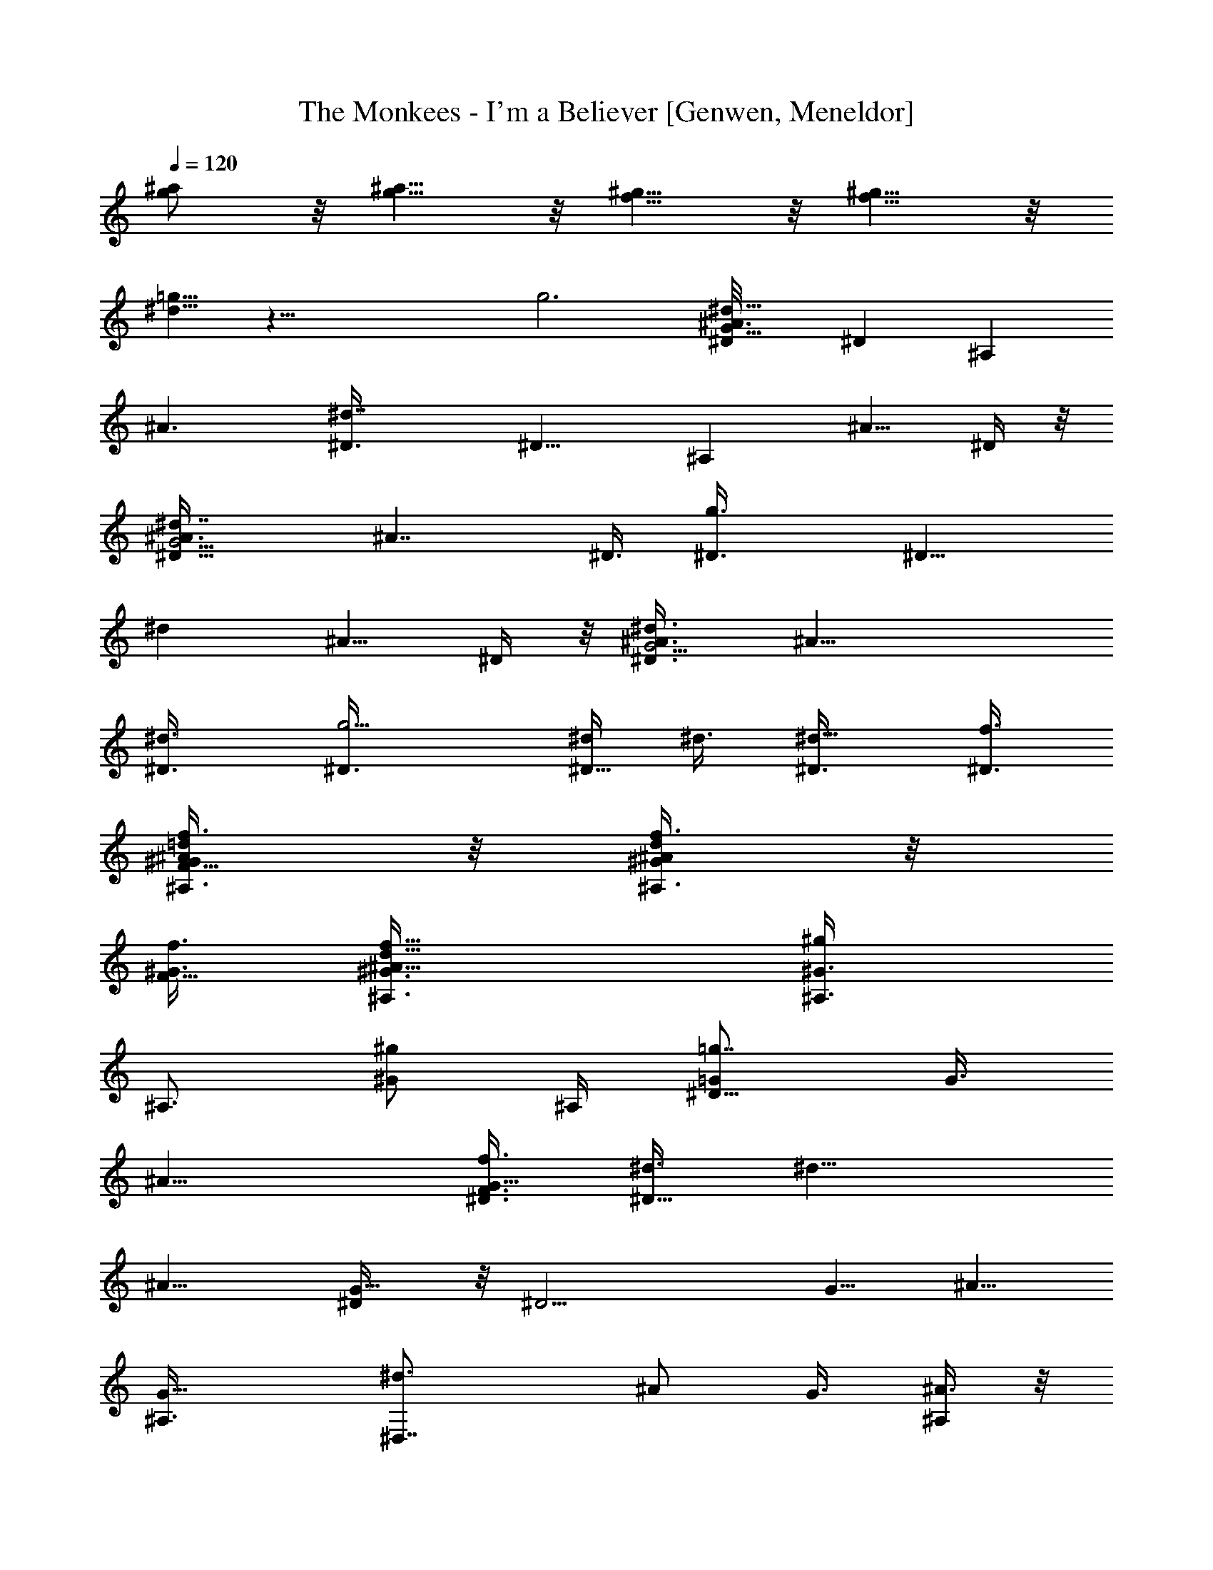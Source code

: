X: 1
T: The Monkees - I'm a Believer [Genwen, Meneldor]
N: Prim Reapers, Meneldor
L: 1/4
Q: 120
K: C
[^a/2g/2] z/8 [g5/8^a5/8] z/8 [f5/8^g5/8] z/8 [f5/8^g5/8] z/8
[^d5/8=g5/8] z39/8 [g3z/4] [^d9/8^A3/4G23/8^D/8] [^Dz/4] [^A,z3/8]
[^A3/2z3/8] [^d7/4^D3/8] [^D9/8z3/8] [^A,z3/8] [^A5/8z3/8] ^D/4 z/8
[^d7/4^A3/8G11/4^D5/8] [^A7/4z/4] ^D3/8 [g3/2^D3/8] [^D9/8z3/8]
[^dz3/8] [^A5/8z3/8] ^D/4 z/8 [^d3/4^D3/4^A3/8G11/4] [^A19/8z3/8]
[^d3/4^D3/8] [g5/4^D3/8] [^d/4^D5/8] ^d3/8 [^d5/8^D3/8] [^D3/8f3/8]
[f3/8F5/8=d/4^A/4^G/4^A,3/8] z/8 [d/4^A/4^G/4f3/8^A,3/4] z/8
[f3/8F5/8^G3/8] [d9/8^A9/8^G3/8f13/8^A,3/8] [^g/2^G3/4^A,3/8]
[^A,3/4z3/8] [^g/2^G/2z3/8] ^A,/4 [=g7/8=G/2^D9/8] [G3/8z/4]
[^A11/8z3/8] [f3/8F3/8G11/8^D3/8] [^d3/8^D9/8] [^d13/8z3/8]
[^A9/8z3/8] [G5/8^D/4] z/8 [^D11/4z3/8] [G5/8z3/8] [^A5/8z/4]
[G9/8^A,3/8] [^d3/2^D,7/8z3/8] [^A/2z3/8] G3/8 [^A,/4^A3/8] z/8
[^d9/8^D3/4^A11/8G3/8] [Gz3/8] ^D3/8 [^d3/8^D3/8]
[^d5/8^D5/8^A3/8G/2] ^A/4 [^d5/8^D3/8^A3/8G3/8] ^D3/8
[f3/8F5/8=d/4^A/4^G3/8^A,3/8] z/8 [d/4^A/4^G/4f/4^A,3/4] z/8
[f3/8F5/8^G3/8] [d3/4^A9/8^G3/8f11/8^A,3/8] [^g5/8^G3/4^A,9/8z3/8]
[d3/4z3/8] [^g/2^G/2z3/8] ^A,/4 z/8 [=g7/4=G5/8^d11/8^A^D/4]
[^D3/2z3/8] [G3/2z3/8] [^A3/2^A,3/8] [^d9/8^D,9/8z3/8] [g/2^D9/8z3/8]
[^a3/8G3/4] ^d3/8 [^d3/8^A/8G/8^D3/8] z/4 [^d/2^A/4G/4^D17/8] z/8
G3/8 [^d5/8^A11/8G^A,/4] [^D,5/4z3/8] [^dz3/8] [G/2z3/8] ^D/4 z/8
[^g7/8^G3/8^G,3/4^D3/8] [^d/4c/4^G/2^D15/8] z/8 ^G,3/8
[^g/4^G/4^G,5/4c3/8] z/8 [=g/2=G/2^d3/8c3/4^G3/8] ^G3/8
[f/2F/2^d/8c/4^G/4^D/4] z/2 [^d3/8^D3/8^A/4=G/8^D,11/4^A,7/8] G/4
[^d/4^A/4G/4^D3/8] z/8 [^d3/8^D9/8G3/8] [^d7/4^A3/4G9/8^A,/4] z/8 C/4
z/8 [^A3/4^Dz3/8] G3/8 C/4 z/8 [^d/4c/4^G3/8^G,3/8^D9/4] z/8
[^d/8c/8^G/8^G,9/4] z/8 [^g3/8^G3/8] [^g3/8^G9/8^d3/2c3/4]
[=g3/8=G3/8] [f5/8F5/8c3/4z3/8] ^G3/8 [^d3/4^D3/8]
[^D,11/4^A,7/8^D3/8^A3/8] [^d3/4^A9/8=G/4^D3/4] z/8 [G3/4z3/8]
[^D5/8^d3/8^A,/4] z/8 [^d5/8^A/4G3/8C/4] [^A3/8^D5/8]
[^d3/4^A5/8G3/4z3/8] [^D3/8C3/8] [^d3/8c/4^G/4^G,3/8^D19/8] z/8
[^d3/4c/4^G/4^G,3/2] z/8 [^g/4^G3/8] z/8 [^g/4^G9/8^d13/8c5/4] z/8
[=g/2=G/2z3/8] [^G,7/8z3/8] [f/2F/2^G/2z3/8] c/8 z/8
[^d/8^D/8^D,19/8^A,19/8] [^D/4^d/4] [^d9/8^D3/8^A=G3/8] ^D3/8
[^D/2g3/2z3/8] [c5/8C5/8^d3/8^A3/8G3/8] ^d3/8
[^c5/8^C5/8^d3/8^A3/8G/4] z/2 [=d3/4=D23/8^A11/4^Gf11/4^A,11/8]
[d17/8z/4] [^G7/4F,3/8] [^A,5/4F,/4] z/8 F,/8 z/4 =G,/8 z/4 ^G,/8 z/4
[d3/4^A3/4^G3/4f3/4^A,3/4F5/8] z/8 [^d/4^D/4] z/8 [^d/4^D/4] z/8
[^d/2^D/2] z/8 [g5/8=G5/8] z/8 [^a3/2^A3/4^d3/2G3/8^D3/4] [G3/4z3/8]
[^A5/8^D5/8z3/8] [^g/4^G/4=G3/8] z/8
[=g11/8G11/8^G3/8^g3/2=c3/8^G,9/8] [c9/8^d3/4^G3/8] [^G5/8z3/8] ^G,/4
z/8 [^d11/8^A5/8=G3/8^D11/8^a5/8] [G5/8z/4] [^a3/4^A3/4z3/8]
[G3/8^D,3/8] [c'3/8c3/8^d11/8^G3/8^G,3/4^g3/2] [c'/4c3/8^G3/4] z/8
[c'5/8c3/4^G,3/8] [^G/4^G,/4] z/8 [c'/4c/4^d3/4^A3/8=G5/4^D3/4] z/8
[^a^A3/4z3/8] [^d5/8^D5/8z3/8] ^A/4 [^d11/8c/8^G/8]
[^G,11/8^G5/8^g11/8c/4] [c9/8z3/8] [^G5/8z3/8] ^A3/8
[^d3/8^A9/8=G11/8^D3/4^a3/2] [^d9/8z3/8] [^D3/4z3/8] [^A/4^D,/4] z/8
[^d5/4^D/4^G,3/4c11/8^G5/4^g11/8] z/8 [=g7/8=G7/8^D/2z3/8] ^G,/4
[^G,3/8z/8] ^D/4 [^a3/2^A11/8^D3/4^d3/2G3/8] [G3/4z3/8] [^D3/4z3/8]
[^g/4^G/4=G3/8] z/8 [=g11/8G11/8^G,3/4^d11/8c3/2^G3/8] ^G3/8
[^G,5/8^G3/8] ^G/4 z/8 [^d11/8^A3/8=G5/4^D5/8^a5/8] ^A/4
[^a3/4^A3/8^D3/4] [c'5/8c3/8^A3/8^D,3/8] [^d11/8c3/8^G9/8^G,3/4^g3/2]
[^a3/8^A3/8c3/8] [c'5/8c3/4^G,3/8] [^G/4^G,/4] z/8
[^a23/8^A3/8^D3/4^d3/2=G5/4] [^A3/4z3/8] [^D5/8z3/8] [^A7/4z3/8]
[^G,5/8^d5/4c11/8^G3/8^D3/4^g11/8] ^G/4 [^G,5/8^G5/8z3/8] ^D/4 z/8
[^d3/2^A3/8=G11/8^D3/4^a3/2] [^A3/4z3/8] [^D5/8z3/8] [^D,/4^A3/8] z/8
[^d/4^D/4^G3/8^G,3/4^g11/8c3/8] z/8 [=g7/8=G7/8^d3/4c^G3/4^D5/8]
[^G,5/8z3/8] ^D/4 [^a/8^A23/8^d/8=G/8^D,3/4^D/8]
[^a11/4^d11/4^D11/4G11/4] z/8 [^d11/4c11/8^G11/4^G,11/4^g11/4^D11/4]
[^a3/8^A3/8] [c'3/8c3/4] [^a3/8^A3/8] [c'5/8c5/8] z/8
[c'5/8c5/8^d11/4^A3/4=G23/8^D,3/4] z/8 [^a3/4^A3/4] [^a3/8^A3/8]
[^a/4^A/4] [^a5/8^A5/8] z/8 [^a5/8^A5/8^c23/8^G/8F23/8^C,3/4] ^G5/8
[^g5/8^G17/8] z/8 [=g5/8=G5/8] z/8 [^d/2^D/2] z/4
[f11/8F11/8=d5/8^A5/8^G5/8^A,5/8] z41/8 [^d3/4^D3/4^A3/8=G11/4]
[^A19/8z3/8] [^d3/4^D3/8] [g5/4^D3/8] [^d3/8^D3/4] ^d3/8 [^d/2^D/4]
[^D3/8z/8] f/4 [f3/8F5/8=d/4^A/4^G/4^A,3/8] z/8
[d/4^A/4^G/4f3/8^A,3/4] z/8 [f3/8F5/8^G3/8]
[d9/8^A9/8^G3/8f13/8^A,3/8] [^g5/8^G3/4^A,3/8] [^A,3/4z3/8]
[^g/2^G5/8z3/8] ^A,/4 z/8 [=g7/8=G3/8^D] [G/2z/4] [^A11/8z3/8]
[f3/8F3/8G11/8^D3/8] [^d3/8^D9/8] [^d13/8z3/8] [^A9/8z3/8]
[G5/8^D3/8] [^D11/4z3/8] [G5/8z3/8] [^A3/4z3/8] [G^A,/4] z/8
[^d11/8^D,7/8z/4] [^A5/8z3/8] G3/8 [^A,3/8^A3/8]
[^d9/8^D3/4^A3/2G3/8] [Gz3/8] ^D3/8 [^d3/8^D3/8] [^d3/4^D3/4^A3/8G/2]
^A3/8 [^d/2^D3/8^A3/8G3/8] ^D/4 [f3/8F5/8=d/4^A/4^G/8^A,/8]
[^G/4^A,/4] [d/4^A/4^G/4f/4^A,3/4] z/8 [f3/8F5/8^G3/8]
[d3/4^A9/8^G3/8f3/2^A,3/8] [^g5/8^G3/4^A,9/8z3/8] [d3/4z3/8]
[^g5/8^G5/8z3/8] ^A,/4 z/8 [=g7/4=G3/4^d11/8^A^D3/8] [^D11/8z3/8]
[G11/8z/4] [^A3/2^A,3/8] [^d9/8^D,5/4z3/8] [g/2^D9/8z3/8] [^a3/8G3/4]
^d3/8 [^d3/8^A/8G/8^D3/8] z/4 [^d/2^A/4G/4^D17/8] z/8 G3/8
[^d3/4^A3/2G^A,/4] z/8 [^D,9/8z3/8] [^d7/8z/4] [G5/8z3/8] ^D/4 z/8
[^g7/8^G3/8^G,/8^D3/8] [^G,5/8z/4] [^d/4=c/4^G/2^D15/8] z/8 ^G,3/8
[^g/4^G/4^G,5/4c3/8] z/8 [=g5/8=G5/8^d3/8c3/4^G3/8] ^G3/8
[f/2F/2^d/4c/4^G3/8^D3/8] z/2 [^d/4^D/4^A/4=G/4^D,11/4^A,7/8]
[^d/4^A/4G/4^D3/8] z/8 [^d3/8^D9/8G3/8] [^d15/8^A3/4G9/8^A,3/8] =C3/8
[^A3/4^D9/8z3/8] G3/8 C/4 z/8 [^d/4c/4^G3/8^G,3/8^D9/4] z/8
[^d/8c/8^G/8^G,9/4] z/4 [^g/4^G3/8] z/8 [^g/4^G^d11/8c5/8]
[=g3/8=G3/8] [f5/8F5/8c3/4z3/8] ^G3/8 [^d3/4^D3/8]
[^D,11/4^A,7/8^D3/8^A3/8] [^d3/4^A9/8=G/4^D3/4] z/8 [G3/4z3/8]
[^D3/4^d3/8^A,/4] z/8 [^d3/4^A3/8G/2C/4] z/8 [^A3/8^D/2]
[^d5/8^A/2G5/8z/4] [^D3/8C3/8] [^d3/8c/4^G/4^G,3/8^D19/8] z/8
[^d3/4c/4^G/4^G,3/2] z/8 [^g3/8^G3/8] [^g/4^G9/8^d7/4c5/4] z/8
[=g5/8=G5/8z3/8] [^G,z3/8] [f/2F/2^G5/8z3/8] c/4 z/8
[^d3/8^D3/8^D,9/4^A,9/4] [^d^D/4^A=G/4] ^D3/8 [^D/2g3/2z3/8]
[c5/8C5/8^d3/8^A/2G/2] ^d3/8 [^c5/8^C5/8^d3/8^A3/8G/4] z/2
[=d3/4=D23/8^A11/4^G9/8f11/4^A,3/2] [d17/8z3/8] [^G13/8F,/4] z/8
[^A,9/8F,/8] z/8 F,/4 z/8 =G,/4 z/8 ^G,/8 z/4
[d3/4^A3/4^G3/4f3/4^A,3/4F5/8] z/8 [^d/4^D/4] z/8 [^d/4^D/4] z/8
[^d/2^D/2] z/4 [g/2=G/2] z/8 [^a/8^A3/4^d/8G/2^D/8]
[^D5/8^a11/8^d11/8z3/8] [G5/8z/4] [^A3/4^D3/4z3/8] [^g3/8^G3/8=G3/8]
[=g11/8G11/8^G3/8^g3/2=c3/8^G,9/8] [c9/8^d3/4^G3/8] [^G5/8z3/8] ^G,/4
z/8 [^d11/8^A3/4=G3/8^D11/8^a3/4] [G5/8z3/8] [^a5/8^A5/8z/4]
[G3/8^D,3/8] [c'3/8c3/8^d11/8^G3/8^G,3/4^g3/2] [c'3/8c3/8^G3/4]
[c'5/8c3/4^G,3/8] [^G3/8^G,3/8] [c'/4c/4^d3/4^A3/8=G11/8^D3/4] z/8
[^a9/8^A3/4z3/8] [^d3/4^D5/8z3/8] ^A/4 z/8
[^d5/4c3/8^G5/8^G,11/8^g11/8] [cz/4] [^G5/8z/2] ^A/4
[^d3/8^A9/8=G11/8^D3/4^a3/2] [^d9/8z3/8] [^D3/4z3/8] [^A3/8^D,/4] z/8
[^d5/4^D/4^G,3/4c3/2^G5/4^g3/2] z/8 [=g7/8=G7/8^D/2z3/8] ^G,3/8
[^G,/4^D/4] z/8 [^a11/8^A5/4^D5/8^d11/8G/4] [G3/4z3/8] [^D3/4z3/8]
[^g3/8^G3/8=G3/8] [=g3/2G3/2^G,3/4^d11/8c3/2^G3/8] ^G3/8
[^G,5/8^G3/8] ^G/4 z/8 [^d11/8^A3/8=G5/4^D3/4^a3/4] ^A3/8
[^a5/8^A3/8^D5/8] [c'/2c/4^A/4^D,/4] [^d11/8c/8^G/8^G,/8]
[^G,5/8^G^g11/8c/4] [^a3/8^A3/8c3/8] [c'5/8c3/4^G,3/8] [^G/4^G,3/8]
z/8 [^a23/8^A3/8^D3/4^d3/2=G11/8] [^A3/4z3/8] [^D5/8z3/8] [^A7/4z3/8]
[^G,3/4^d5/4c11/8^G3/8^D3/4^g11/8] ^G3/8 [^G,5/8^G5/8z/4] ^D3/8
[^d3/2^A3/8=G11/8^D/8^a3/2] [^D5/8z/4] [^A3/4z3/8] [^D5/8z3/8]
[^D,/4^A3/8] z/8 [^d/4^D/4^G3/8^G,3/4^g3/2c3/8] z/8
[=g7/8=G7/8^d3/4c9/8^G3/4^D5/8] [^G,5/8z3/8] ^D/4 z/8
[^a11/4^A11/4^d11/4=G11/4^D,5/8^D11/4] z9/4
[^d11/4c3/2^G11/4^G,11/4^g11/4^D11/4] [^a/4^A/4] z/8 [c'/4c5/8]
[^a3/8^A3/8] [c'5/8c5/8] z/8 [c'5/8c5/8^d23/8^A3/4=G23/8^D,3/4] z/8
[^a3/4^A3/4] [^a3/8^A3/8] [^a3/8^A3/8] [^a5/8^A/2] z/8
[^a5/8^A5/8^c/8^G/8F23/8^C,3/4] [^c11/4f11/4^C11/4^G5/8]
[^g5/8^G17/8] z/8 [=g5/8=G5/8] z/8 [^d5/8^D5/8] z/8
[f11/8F11/8=d3/4^A3/4^G3/4^A,3/4] z5 [^D,5/8^D5/8] z/8 [^D,7/8^D7/8]
z/4 [^C,/2^C/2] z/4 ^A,/2 z/8 ^A,5/8 z/8 ^A,5/8 z/8 ^A,/4 z/8
[^C,/4^C/4] z/8 [=D,/4=D/4] z/8 [^D,/2^D/2] z/4 [^D,/4^D/4] z/8
[^C,/4^C/4] ^A,3/8 ^A,3/8 [^C,3/8^C3/8] [=D,3/8=D3/8] [^D,5/8^D5/8]
z/8 [^D,/4^D/4] z/8 [^C,/4^C/4] z/8 ^A,/4 z/8 ^A,/4 z/8 [^C,/4^C/4]
[=D,3/8=D3/8] [^D,5/8^D5/8] z/8 [^D,7/8^D7/8] z/4 [^C,5/8^C5/8] z/8
^A,/2 z/4 ^A,/2 z/8 ^A,5/8 z/8 ^A,3/8 [^C,/4^C/4] z/8 [=D,/4=D/4] z/8
[^D,5/8^D5/8] z/8 [^D,/4^D/4] z/8 [^C,/4^C/4] z/8 ^A,/4 ^A,3/8
[^C,3/8^C3/8] [=D,3/8=D3/8] [^D,3/8^D3/8] [^D,/4^D/4] z/8 [^C,/4^C/4]
z/8 [^D,7/4^D7/4] [^g7/8^G3/8^G,/8^D9/8] [^G,z/4] [^d3/8=c3/8^G3/8]
^G3/8 [^g3/8^G3/8^G,3/8^D5/4] [=g5/8=G5/8^d3/8c3/8^G3/8^G,7/8] z3/8
[f5/8F5/8^d/4c/4^G/4] z/2 [^d3/4^D3/8^A11/8=G3/4^D,11/4^A,7/8] ^D3/8
[^d/4^DG3/4] [^d/2^A,3/8] [=C3/8z/8] [^dz/4] [^a^A3/4^D9/8z3/8] G3/8
[^d3/8C/4] z/8 [^d3/8c/4^G/4^G,3/8^D19/8] z/8 [^d3/4c/4^G/4^G,3/2]
z/8 [^g/4^G3/8] z/8 [^g/4^G9/8^d5/4c9/8] z/8 [=g/4=G/4] z/8
[f/2F/2^G,3/4] z/8 [^d3/8^D3/8z/8] ^A/4
[^d3/8^A3/8G/4^D,11/4^A,7/8^D3/8] z/8 [^d3/4^A/4G/4^D3/2] z/8 ^A3/8
[^d3/4^A9/8G9/8g11/8^A,/4] z/8 C/4 z/8 [^d3/4^D3/4z3/8] ^A3/8 C/4 z/8
[^G,^D9/4z/4] [^d3/8c3/8^G3/8] [^g3/8^G3/8c3/4] [^g3/8^G3/8^G,3/8]
[=g5/8=G5/8^d/2c/2^G/2^G,7/8] z/4 [f5/8F5/8^d/4c/4^G/4] z/2
[^d3/8^D3/8^A9/8=G3/4^D,9/4^A,9/4] [^d9/8^D11/8z3/8] [G7/8z3/8]
[^A7/8z/4] [c5/8C5/8z/8] [^dz/4] [^a^Dz3/8] [^c5/8^C5/8G5/8z3/8]
^d3/8 [=d3/2=D23/8^A9/8^G3/8f9/8^A,3/4] [^Gz3/8] ^A,3/8
[^A,/2f3/8F,/4] z/8 [d3/8^A/2^G/2f3/4F,/8] z/4 [d3/8F,/8] z/4
[d5/8^A/4^G/4f/4=G,/8] z/8 ^G,/4 z/8 [d3/4^A3/4^G3/4f3/4^A,/8]
[^A,5/8F/2] z/8 [^d3/8^D3/8] [^d/4^D/4] z/8 [^d5/8^D5/8] z/8
[g/2=G/2] z/4 [^a11/8^A3/8^D5/8^d11/8G5/4^A,/2] [^A5/8z/4]
[^A,3/4^D5/8z3/8] [^g3/8^G3/8^A3/8]
[=g3/2=G3/2^d11/8=c3/2^G3/8^G,3/4] ^G3/8 [^G,5/8^G3/8] ^G/4 z/8
[^D9/8=G3/8^a3/4^d3/8] [^A3/8^d9/8G3/8] [^a3/4^A5/8G5/8z3/8]
[^D/4^D,/4] z/8 [c'/4c/4^d5/4^G5/8^G,^g11/8] [c3/8c'3/8]
[c'5/8c3/4^G3/4z3/8] ^G,3/8 [c'3/8c3/8^D3/4^d3/2^A3/8=G3/8]
[^a9/8^A3/8G3/4] [^A3/4^D5/8z3/8] G/4 z/8
[^G3/8^D3/4^g11/8c3/8^G,3/4] [^d3/4c^G3/8] [^G,5/8^G5/8z3/8] ^D/4
[^d/8^A/2=G11/8^D/8] [^D11/8^a11/8^d11/8^A,/2z3/8] [^A5/8z/4]
[^A,3/4z3/8] [^D,3/8^A3/8] [^d/4^D/4c3/8^G,3/4^g3/2] z/8
[=g7/8G7/8^d3/4c9/8^G3/4z3/8] ^G,3/8 [^G/4^G,/4] z/8
[^a11/8^A3/8^D3/4^d3/8] [^d^A3/4=G3/4z3/8] [^D5/8z/4] [^g3/8^G3/8z/8]
=G/4 [=g3/2G3/2^G,3/4^d11/8c3/2^G3/8] ^G3/8 [^G,5/8^G5/8z3/8] ^D/4
z/8 [^D3/4^a3/4^d3/8] [^d9/8^A3/8=G3/4] [^a3/4^A3/8^D5/8]
[c'/2c3/8^D,/4G/4] z/8 [^G,^d5/4c/4^G5/8^g11/8] [c3/8z/8] [^a/4^A/4]
[c'5/8c3/4^G3/4z3/8] [^D3/8^G,3/8] [^a3^A3/8^D3/4^d3/8]
[^d9/8^A23/8=G3/4z3/8] [^D5/8z3/8] ^G3/8 [^G,3/4^d5/4c3/8^G3/4^g3/2]
[c9/8z3/8] [^G,5/8^G3/8] ^G/4 z/8 [^D5/4^a11/8^d/4] [^d3/8^A/8=G7/8]
[^A5/8z/4] [^d3/4z3/8] [^A3/8^D,3/8] [^d3/8^D3/8^G,3/4^G3/8^g3/2c3/8]
[=g7/8=G7/8^d3/4c9/8^G3/4z3/8] [^G,5/8z3/8] ^G/4 z/8
[^a11/4^A11/4^d11/4=G11/4^D,5/8^D11/4] z9/4
[^d11/4c3/2^G11/4^G,23/8^g11/4^D23/8] [^a/4^A/4] z/8 [c'/4c3/4] z/8
[^a/4^A/4] z/8 [c'/2c/2] z/8 [c'5/8c5/8^d23/8^A3/4=G/8^D,3/4]
[^D11/4G11/4z5/8] [^a3/4^A3/4] [^a3/8^A3/8] [^a3/8^A3/8] [^a5/8^A5/8]
z/8 [^a/2^A/2^c11/4^G5/8F11/4^C,5/8] z/8 [^g5/8^G17/8] z/8
[=g5/8=G5/8] z/8 [^d5/8^D5/8] z/8 [f11/8F11/8=d3/4^A3/4^G3/4^g3/4]
z29/8 [c'/2=c/2] z/4 [c'/2c/2] z/8 [^a/8^A/2^D/8^d/8=G11/8]
[^a11/8^d11/8^D5/8z3/8] [^A7/8z/4] ^D3/8 [^g3/8^G3/8^D/4] z/8
[=g11/8=G11/8^G3/8^g3/2c3/8^G,11/8] [^d3/4c9/8^G3/8] [^G5/8z3/8]
^A3/8 [^D^d3/8^A3/4=G5/4^a3/4] [^dz3/8] [^a5/8^A5/8z/4] ^D3/8
[c'3/8c3/8^d11/8^G3/4^G,9/8^g3/2] [c3/8c'3/8] [c'5/8c3/4^G5/8z3/8]
^G,/4 z/8 [c'/4c/4^A,/2^D3/4^a3/8^d3/8] z/8 [^a9/8^A^d9/8=G3/4z3/8]
[^D5/8z3/8] ^G3/8 [^d5/4c3/8^G5/8^G,11/8^g11/8] [cz/4] [^G5/8z/2]
=G/4 [^d3/2^A3/8G9/8^D3/4^a3/2] [^Az3/8] [^D3/4z3/8] G3/8
[^d5/4^D/2c3/2^G3/8^G,9/8^g3/2] [^G=g7/8=G7/8z3/8] [^D5/8z3/8] ^G,/4
z/8 [^a11/8^A5/4^D5/8^d11/8G3/8] [G5/8z/4] [^D3/4z3/8]
[^g3/8^G3/8=G3/8] [=g3/2G3/2^G,3/4^d11/8c3/2^G3/4] [^D5/8z3/8]
[^G,5/8^G5/8z3/8] ^D/4 z/8 [^D3/4^d11/8^A3/8=G5/4^a3/4] ^A3/8
[^a5/8^A3/8^D5/8] [c'/2c/4^A/4] [^G,/8^d11/8c/8^G/2]
[^g11/8c5/8^G,5/8z/4] [^a3/8^A3/8z/8] [^G5/8z/4]
[c'5/8c3/4^G,3/4z3/8] ^G3/8 [^a23/8^A13/4^d3/2=G3/8^D3/4] [G3/4z3/8]
[^D5/8z3/8] G/4 z/8 [^G3/8^g11/8c3/8^G,11/8] [^d3/4c^G3/8] [^G/2z3/8]
[=G5/8z/4] [^D/8^a3/2^d3/8] [^D5/8z/4] [^d9/8^A7/8G3/4z3/8]
[^D3/4z3/8] G3/8 [^d3/8c3/2^G3/8^G,3/4^g3/2] [^d^G3/4z3/8]
[^G,5/8z3/8] ^G3/8 [^d3/8^D11/8^a5/8] [c'/4^d/4^A5/8=G3/4]
[^a3/4^d3/4z3/8] ^A3/8 [c3/8^G3/8^G,9/8^d11/8^D5/4^g3/2] [c3/8^G3/8]
[^G5/8c3/4z3/8] ^G,/4 z/8 [^G/4c/4^d3/4^A3/8=G3/8^D11/8] z/8
[G7/8^A3/4z3/8] [^d3/4z3/8] [^a3/8^A/4] z/8
[c'/4^d5/4c11/8^G3/8^D9/8^G,5/8] [^a3/8z/8] [^G5/8z/4]
[c'5/8^G,3/4z3/8] ^G3/8 [c'5/8^d3/2^A3/8=G11/8^D3/4^a3/4] [^A3/4z3/8]
[^a3/4^D5/8z3/8] ^A3/8 [c3/8^G3/8^D3/8^g11/8^G,3/4]
[^G3/8c3/8^d3/4^D3/4] [^G/2c5/8^G,5/8z3/8] ^D/4
[^G3/8c3/8^d/8^A/8=G3/8^D/8] [^D^A/4^a11/8^d/4] [G^A3/8^d9/8]
[^A3/4z3/8] ^D3/8 [^d3/8c3/2^G3/8^D3/4^G,11/8^g3/2] [^d^G3/4z3/8]
[^D5/8z3/8] ^G3/8 [^d3/8^D^A3/4=G5/4^a3/4] [^dc'/4] z/8
[^a5/8^A5/8z/4] ^D3/8 [c3/8^G3/8^D5/4^g3/2z/8] [^G,5/8z/4]
[^G3/8c3/8^d7/8] [^G3/8c3/4^G,3/4] ^G3/8
[^G/4c/4^d3/2^A3/8=G3/8^D3/4] z/8 [G^A3/4z3/8] [^D5/8z3/8]
[^a3/8^A/4] z/8 [c'/4^d5/4c11/8^G3/8^D9/8^G,5/8] z/8 [^a/4^G5/8]
[c'5/8^G,3/4z3/8] ^G3/8 [c'5/8^D3/4^d3/2^A11/8=G3/8^a3/4] [G3/4z3/8]
[^a3/4^D5/8z3/8] G/4 z/8 [c3/8^G3/8^G,3/4^d5/4^D9/8^g3/2] [^G3/8c3/8]
[^G5/8c3/4^G,5/8z3/8] ^D/4 z/8 [^G/4c/4^D5/8^d11/8^A/4=G/4]
[G3/4^Az3/8] [^D3/4z3/8] G3/8 [^d3/8^G,9/8c3/8^G3/4^D3/2^g3/2]
[c9/8^dz3/8] [^G5/8z3/8] ^G,/4 
